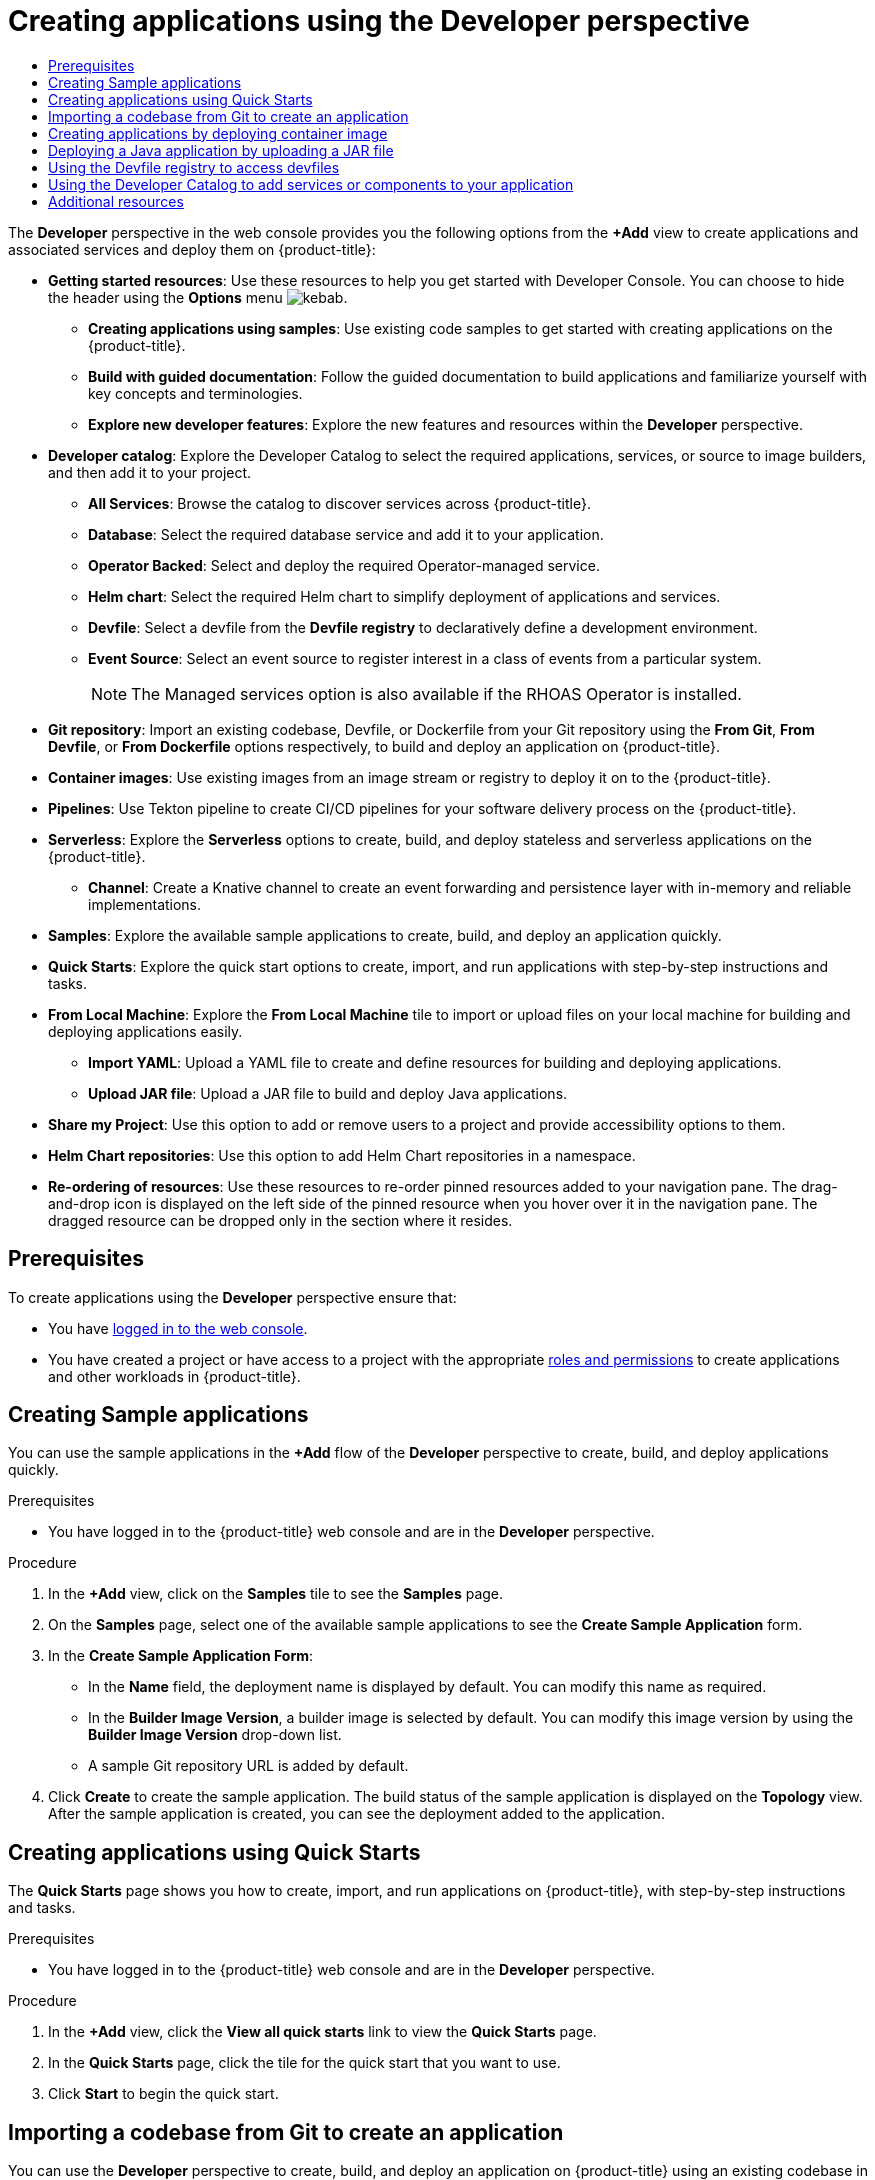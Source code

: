 :_mod-docs-content-type: ASSEMBLY
[id="odc-creating-applications-using-developer-perspective"]
= Creating applications using the Developer perspective
// The {product-title} attribute provides the context-sensitive name of the relevant OpenShift distribution, for example, "OpenShift Container Platform" or "OKD". The {product-version} attribute provides the product version relative to the distribution, for example "4.9".
// {product-title} and {product-version} are parsed when AsciiBinder queries the _distro_map.yml file in relation to the base branch of a pull request.
// See https://github.com/openshift/openshift-docs/blob/main/contributing_to_docs/doc_guidelines.adoc#product-name-and-version for more information on this topic.
// Other common attributes are defined in the following lines:
:data-uri:
:icons:
:experimental:
:toc: macro
:toc-title:
:imagesdir: images
:prewrap!:
:op-system-first: Red Hat Enterprise Linux CoreOS (RHCOS)
:op-system: RHCOS
:op-system-lowercase: rhcos
:op-system-base: RHEL
:op-system-base-full: Red Hat Enterprise Linux (RHEL)
:op-system-version: 8.x
:tsb-name: Template Service Broker
:kebab: image:kebab.png[title="Options menu"]
:rh-openstack-first: Red Hat OpenStack Platform (RHOSP)
:rh-openstack: RHOSP
:ai-full: Assisted Installer
:ai-version: 2.3
:cluster-manager-first: Red Hat OpenShift Cluster Manager
:cluster-manager: OpenShift Cluster Manager
:cluster-manager-url: link:https://console.redhat.com/openshift[OpenShift Cluster Manager Hybrid Cloud Console]
:cluster-manager-url-pull: link:https://console.redhat.com/openshift/install/pull-secret[pull secret from the Red Hat OpenShift Cluster Manager]
:insights-advisor-url: link:https://console.redhat.com/openshift/insights/advisor/[Insights Advisor]
:hybrid-console: Red Hat Hybrid Cloud Console
:hybrid-console-second: Hybrid Cloud Console
:oadp-first: OpenShift API for Data Protection (OADP)
:oadp-full: OpenShift API for Data Protection
:oc-first: pass:quotes[OpenShift CLI (`oc`)]
:product-registry: OpenShift image registry
:rh-storage-first: Red Hat OpenShift Data Foundation
:rh-storage: OpenShift Data Foundation
:rh-rhacm-first: Red Hat Advanced Cluster Management (RHACM)
:rh-rhacm: RHACM
:rh-rhacm-version: 2.8
:sandboxed-containers-first: OpenShift sandboxed containers
:sandboxed-containers-operator: OpenShift sandboxed containers Operator
:sandboxed-containers-version: 1.3
:sandboxed-containers-version-z: 1.3.3
:sandboxed-containers-legacy-version: 1.3.2
:cert-manager-operator: cert-manager Operator for Red Hat OpenShift
:secondary-scheduler-operator-full: Secondary Scheduler Operator for Red Hat OpenShift
:secondary-scheduler-operator: Secondary Scheduler Operator
// Backup and restore
:velero-domain: velero.io
:velero-version: 1.11
:launch: image:app-launcher.png[title="Application Launcher"]
:mtc-short: MTC
:mtc-full: Migration Toolkit for Containers
:mtc-version: 1.8
:mtc-version-z: 1.8.0
// builds (Valid only in 4.11 and later)
:builds-v2title: Builds for Red Hat OpenShift
:builds-v2shortname: OpenShift Builds v2
:builds-v1shortname: OpenShift Builds v1
//gitops
:gitops-title: Red Hat OpenShift GitOps
:gitops-shortname: GitOps
:gitops-ver: 1.1
:rh-app-icon: image:red-hat-applications-menu-icon.jpg[title="Red Hat applications"]
//pipelines
:pipelines-title: Red Hat OpenShift Pipelines
:pipelines-shortname: OpenShift Pipelines
:pipelines-ver: pipelines-1.12
:pipelines-version-number: 1.12
:tekton-chains: Tekton Chains
:tekton-hub: Tekton Hub
:artifact-hub: Artifact Hub
:pac: Pipelines as Code
//odo
:odo-title: odo
//OpenShift Kubernetes Engine
:oke: OpenShift Kubernetes Engine
//OpenShift Platform Plus
:opp: OpenShift Platform Plus
//openshift virtualization (cnv)
:VirtProductName: OpenShift Virtualization
:VirtVersion: 4.14
:KubeVirtVersion: v0.59.0
:HCOVersion: 4.14.0
:CNVNamespace: openshift-cnv
:CNVOperatorDisplayName: OpenShift Virtualization Operator
:CNVSubscriptionSpecSource: redhat-operators
:CNVSubscriptionSpecName: kubevirt-hyperconverged
:delete: image:delete.png[title="Delete"]
//distributed tracing
:DTProductName: Red Hat OpenShift distributed tracing platform
:DTShortName: distributed tracing platform
:DTProductVersion: 2.9
:JaegerName: Red Hat OpenShift distributed tracing platform (Jaeger)
:JaegerShortName: distributed tracing platform (Jaeger)
:JaegerVersion: 1.47.0
:OTELName: Red Hat OpenShift distributed tracing data collection
:OTELShortName: distributed tracing data collection
:OTELOperator: Red Hat OpenShift distributed tracing data collection Operator
:OTELVersion: 0.81.0
:TempoName: Red Hat OpenShift distributed tracing platform (Tempo)
:TempoShortName: distributed tracing platform (Tempo)
:TempoOperator: Tempo Operator
:TempoVersion: 2.1.1
//logging
:logging-title: logging subsystem for Red Hat OpenShift
:logging-title-uc: Logging subsystem for Red Hat OpenShift
:logging: logging subsystem
:logging-uc: Logging subsystem
//serverless
:ServerlessProductName: OpenShift Serverless
:ServerlessProductShortName: Serverless
:ServerlessOperatorName: OpenShift Serverless Operator
:FunctionsProductName: OpenShift Serverless Functions
//service mesh v2
:product-dedicated: Red Hat OpenShift Dedicated
:product-rosa: Red Hat OpenShift Service on AWS
:SMProductName: Red Hat OpenShift Service Mesh
:SMProductShortName: Service Mesh
:SMProductVersion: 2.4.4
:MaistraVersion: 2.4
//Service Mesh v1
:SMProductVersion1x: 1.1.18.2
//Windows containers
:productwinc: Red Hat OpenShift support for Windows Containers
// Red Hat Quay Container Security Operator
:rhq-cso: Red Hat Quay Container Security Operator
// Red Hat Quay
:quay: Red Hat Quay
:sno: single-node OpenShift
:sno-caps: Single-node OpenShift
//TALO and Redfish events Operators
:cgu-operator-first: Topology Aware Lifecycle Manager (TALM)
:cgu-operator-full: Topology Aware Lifecycle Manager
:cgu-operator: TALM
:redfish-operator: Bare Metal Event Relay
//Formerly known as CodeReady Containers and CodeReady Workspaces
:openshift-local-productname: Red Hat OpenShift Local
:openshift-dev-spaces-productname: Red Hat OpenShift Dev Spaces
// Factory-precaching-cli tool
:factory-prestaging-tool: factory-precaching-cli tool
:factory-prestaging-tool-caps: Factory-precaching-cli tool
:openshift-networking: Red Hat OpenShift Networking
// TODO - this probably needs to be different for OKD
//ifdef::openshift-origin[]
//:openshift-networking: OKD Networking
//endif::[]
// logical volume manager storage
:lvms-first: Logical volume manager storage (LVM Storage)
:lvms: LVM Storage
//Operator SDK version
:osdk_ver: 1.31.0
//Operator SDK version that shipped with the previous OCP 4.x release
:osdk_ver_n1: 1.28.0
//Next-gen (OCP 4.14+) Operator Lifecycle Manager, aka "v1"
:olmv1: OLM 1.0
:olmv1-first: Operator Lifecycle Manager (OLM) 1.0
:ztp-first: GitOps Zero Touch Provisioning (ZTP)
:ztp: GitOps ZTP
:3no: three-node OpenShift
:3no-caps: Three-node OpenShift
:run-once-operator: Run Once Duration Override Operator
// Web terminal
:web-terminal-op: Web Terminal Operator
:devworkspace-op: DevWorkspace Operator
:secrets-store-driver: Secrets Store CSI driver
:secrets-store-operator: Secrets Store CSI Driver Operator
//AWS STS
:sts-first: Security Token Service (STS)
:sts-full: Security Token Service
:sts-short: STS
//Cloud provider names
//AWS
:aws-first: Amazon Web Services (AWS)
:aws-full: Amazon Web Services
:aws-short: AWS
//GCP
:gcp-first: Google Cloud Platform (GCP)
:gcp-full: Google Cloud Platform
:gcp-short: GCP
//alibaba cloud
:alibaba: Alibaba Cloud
// IBM Cloud VPC
:ibmcloudVPCProductName: IBM Cloud VPC
:ibmcloudVPCRegProductName: IBM(R) Cloud VPC
// IBM Cloud
:ibm-cloud-bm: IBM Cloud Bare Metal (Classic)
:ibm-cloud-bm-reg: IBM Cloud(R) Bare Metal (Classic)
// IBM Power
:ibmpowerProductName: IBM Power
:ibmpowerRegProductName: IBM(R) Power
// IBM zSystems
:ibmzProductName: IBM Z
:ibmzRegProductName: IBM(R) Z
:linuxoneProductName: IBM(R) LinuxONE
//Azure
:azure-full: Microsoft Azure
:azure-short: Azure
//vSphere
:vmw-full: VMware vSphere
:vmw-short: vSphere
//Oracle
:oci-first: Oracle(R) Cloud Infrastructure
:oci: OCI
:ocvs-first: Oracle(R) Cloud VMware Solution (OCVS)
:ocvs: OCVS
:context: odc-creating-applications-using-developer-perspective

toc::[]

The *Developer* perspective in the web console provides you the following options from the *+Add* view to create applications and associated services and deploy them on {product-title}:

* *Getting started resources*: Use these resources to help you get started with Developer Console. You can choose to hide the header using the *Options* menu {kebab}.
** *Creating applications using samples*: Use existing code samples to get started with creating applications on the {product-title}.
** *Build with guided documentation*: Follow the guided documentation to build applications and familiarize yourself with key concepts and terminologies.
** *Explore new developer features*: Explore the new features and resources within the *Developer* perspective.

* *Developer catalog*: Explore the Developer Catalog to select the required applications, services, or source to image builders, and then add it to your project.
** *All Services*: Browse the catalog to discover services across {product-title}.
** *Database*: Select the required database service and add it to your application.
** *Operator Backed*: Select and deploy the required Operator-managed service.
** *Helm chart*: Select the required Helm chart to simplify deployment of applications and services.
** *Devfile*: Select a devfile from the *Devfile registry* to declaratively define a development environment.
** *Event Source*: Select an event source to register interest in a class of events from a particular system.
+
[NOTE]
====
The Managed services option is also available if the RHOAS Operator is installed.
====

* *Git repository*: Import an existing codebase, Devfile, or Dockerfile from your Git repository using the *From Git*, *From Devfile*, or *From Dockerfile* options respectively, to build and deploy an application on {product-title}.

* *Container images*: Use existing images from an image stream or registry to deploy it on to the {product-title}.

* *Pipelines*: Use Tekton pipeline to create CI/CD pipelines for your software delivery process on the {product-title}.

* *Serverless*: Explore the *Serverless* options to create, build, and deploy stateless and serverless applications on the {product-title}.
** *Channel*: Create a Knative channel to create an event forwarding and persistence layer with in-memory and reliable implementations.

* *Samples*: Explore the available sample applications to create, build, and deploy an application quickly.

* *Quick Starts*: Explore the quick start options to create, import, and run applications with step-by-step instructions and tasks.

* *From Local Machine*: Explore the *From Local Machine* tile to import or upload files on your local machine for building and deploying applications easily.
** *Import YAML*: Upload a YAML file to create and define resources for building and deploying applications.
** *Upload JAR file*: Upload a JAR file to build and deploy Java applications.

* *Share my Project*: Use this option to add or remove users to a project and provide accessibility options to them.

* *Helm Chart repositories*: Use this option to add Helm Chart repositories in a namespace.

* *Re-ordering of resources*: Use these resources to re-order pinned resources added to your navigation pane. The drag-and-drop icon is displayed on the left side of the pinned resource when you hover over it in the navigation pane. The dragged resource can be dropped only in the section where it resides.


[id="prerequisites_odc-creating-applications-using-developer-perspective"]
== Prerequisites

To create applications using the *Developer* perspective ensure that:

* You have xref:../../web_console/web-console.adoc#web-console[logged in to the web console].
* You have created a project or have access to a project with the appropriate xref:../../authentication/using-rbac.adoc#default-roles_using-rbac[roles and permissions] to create applications and other workloads in {product-title}.


:leveloffset: +1

:_mod-docs-content-type: PROCEDURE
[id="odc-creating-sample-applications_{context}"]
= Creating Sample applications

You can use the sample applications in the *+Add* flow of the *Developer* perspective to create, build, and deploy applications quickly.

.Prerequisites

* You have logged in to the {product-title} web console and are in the *Developer* perspective.

.Procedure

. In the *+Add* view, click on the *Samples* tile to see the *Samples* page.
. On the *Samples* page, select one of the available sample applications to see the *Create Sample Application* form.
. In the *Create Sample Application Form*:
* In the *Name* field, the deployment name is displayed by default. You can modify this name as required.
* In the *Builder Image Version*, a builder image is selected by default. You can modify this image version by using the *Builder Image Version* drop-down list.
* A sample Git repository URL is added by default.
. Click *Create* to create the sample application. The build status of the sample application is displayed on the *Topology* view. After the sample application is created, you can see the deployment added to the application.

:leveloffset!:

:leveloffset: +1

// Module included in the following assemblies:
//
// * applications/creating_applications/odc-creating-applications-using-developer-perspective.adoc

:_mod-docs-content-type: PROCEDURE
[id="odc-using-quickstarts_{context}"]
= Creating applications using Quick Starts

The *Quick Starts* page shows you how to create, import, and run applications on {product-title}, with step-by-step instructions and tasks.

.Prerequisites

* You have logged in to the {product-title} web console and are in the *Developer* perspective.

.Procedure

. In the *+Add* view, click the *View all quick starts* link to view the *Quick Starts* page.
. In the *Quick Starts* page, click the tile for the quick start that you want to use.
. Click *Start* to begin the quick start.

:leveloffset!:

:leveloffset: +1

// Module included in the following assemblies:
//
// * applications/creating_applications/odc-creating-applications-using-developer-perspective.adoc

:_mod-docs-content-type: PROCEDURE
[id="odc-importing-codebase-from-git-to-create-application_{context}"]
= Importing a codebase from Git to create an application

[role="_abstract"]
You can use the *Developer* perspective to create, build, and deploy an application on {product-title} using an existing codebase in GitHub.

The following procedure walks you through the *From Git* option in the *Developer* perspective to create an application.

.Procedure

. In the *+Add* view, click *From Git* in the *Git Repository* tile to see the *Import from git* form.
. In the *Git* section, enter the Git repository URL for the codebase you want to use to create an application. For example, enter the URL of this sample Node.js application `\https://github.com/sclorg/nodejs-ex`. The URL is then validated.
. Optional: You can click *Show Advanced Git Options*  to add details such as:

* *Git Reference* to point to code in a specific branch, tag, or commit to be used to build the application.
* *Context Dir* to specify the subdirectory for the application source code you want to use to build the application.
* *Source Secret* to create a *Secret Name* with credentials for pulling your source code from a private repository.

. Optional: You can import a `Devfile`, a `Dockerfile`, `Builder Image`, or a `Serverless Function` through your Git repository to further customize your deployment.
* If your Git repository contains a `Devfile`, a `Dockerfile`, a `Builder Image`, or a `func.yaml`, it is automatically detected and populated on the respective path fields.
* If a `Devfile`, a `Dockerfile`, or a `Builder Image` are detected in the same repository, the `Devfile` is selected by default.
* If `func.yaml` is detected in the Git repository, the *Import Strategy* changes to `Serverless Function`.
* Alternatively, you can create a serverless function by clicking *Create Serverless function* in the *+Add* view using the Git repository URL.
* To edit the file import type and select a different strategy, click *Edit import strategy* option.
* If multiple `Devfiles`, a `Dockerfiles`, or a `Builder Images` are detected, to import a specific instance, specify the respective paths relative to the context directory.


. After the Git URL is validated, the recommended builder image is selected and marked with a star. If the builder image is not auto-detected, select a builder image. For the `https://github.com/sclorg/nodejs-ex` Git URL, by default the Node.js builder image is selected.
.. Optional: Use the *Builder Image Version* drop-down to specify a version.
.. Optional: Use the *Edit import strategy* to select a different strategy.
.. Optional: For the Node.js builder image, use the **Run command** field to override the command to run the application.

. In the *General* section:
.. In the *Application* field, enter a unique name for the application grouping, for example, `myapp`. Ensure that the application name is unique in a namespace.
.. The *Name* field to identify the resources created for this application is automatically populated based on the Git repository URL if there are no existing applications. If there are existing applications, you can choose to deploy the component within an existing application, create a new application, or keep the component unassigned.
+
[NOTE]
====
The resource name must be unique in a namespace. Modify the resource name if you get an error.
====

.  In the *Resources* section, select:

* *Deployment*, to create an application in plain Kubernetes style.
* *Deployment Config*, to create an {product-title} style application.
* *Serverless Deployment*, to create a Knative service.
+
[NOTE]
====
To set the default resource preference for importing an application, go to *User Preferences* -> *Applications* -> *Resource type* field. The *Serverless Deployment* option is displayed in the *Import from Git* form only if the {ServerlessOperatorName} is installed in your cluster. The *Resources* section is not available while creating a serverless function. For further details, refer to the {ServerlessProductName} documentation.
====

. In the *Pipelines* section, select *Add Pipeline*, and then click *Show Pipeline Visualization* to see the pipeline for the application. A default pipeline is selected, but you can choose the pipeline you want from the list of available pipelines for the application.
+
[NOTE]
====
The *Add pipeline* checkbox is checked and *Configure PAC* is selected by default if the following criterias are fulfilled:

* Pipeline operator is installed
* `pipelines-as-code` is enabled
* `.tekton` directory is detected in the Git repository
====


. Add a webhook to your repository. If *Configure PAC* is checked and the GitHub App is set up, you can see the *Use GitHub App* and *Setup a webhook* options. If GitHub App is not set up, you can only see the *Setup a webhook* option:

.. Go to *Settings* -> *Webhooks* and click *Add webhook*.
.. Set the *Payload URL* to the Pipelines as Code controller public URL.
.. Select the content type as *application/json*.
.. Add a webhook secret and note it in an alternate location. With `openssl` installed on your local machine, generate a random secret.
.. Click *Let me select individual events* and select these events: *Commit comments*, *Issue comments*, *Pull request*, and *Pushes*.
.. Click *Add webhook*.

. Optional: In the *Advanced Options* section, the *Target port* and the *Create a route to the application* is selected by default so that you can access your application using a publicly available URL.
+
If your application does not expose its data on the default public port, 80, clear the check box, and set the target port number you want to expose.

. Optional: You can use the following advanced options to further customize your application:

// Text snippet included in the following modules:
//
// * modules/odc-importing-codebase-from-git-to-create-application.adoc

:_mod-docs-content-type: SNIPPET

Routing:: By clicking the *Routing* link, you can perform the following actions:
* Customize the hostname for the route.
* Specify the path the router watches.
* Select the target port for the traffic from the drop-down list.
* Secure your route by selecting the *Secure Route* check box. Select the required TLS termination type and set a policy for insecure traffic from the respective drop-down lists.
+
[NOTE]
====
For serverless applications, the Knative service manages all the routing options above. However, you can customize the target port for traffic, if required. If the target port is not specified, the default port of `8080` is used.
====
// Text snippet included in the following modules:
//
// * modules/odc-importing-codebase-from-git-to-create-application.adoc

:_mod-docs-content-type: SNIPPET

Domain mapping:: If you are creating a *Serverless Deployment*, you can add a custom domain mapping to the Knative service during creation.
+
* In the *Advanced options* section, click *Show advanced Routing options*.
** If the domain mapping CR that you want to map to the service already exists, you can select it from the *Domain mapping* drop-down menu.
** If you want to create a new domain mapping CR, type the domain name into the box, and select the *Create* option. For example, if you type in `example.com`, the *Create* option is *Create "example.com"*.

Health Checks::
Click the *Health Checks* link to add Readiness, Liveness, and Startup probes to your application. All the probes have prepopulated default data; you can add the probes with the default data or customize it as required.
+
To customize the health probes:
+
* Click *Add Readiness Probe*, if required, modify the parameters to check if the container is ready to handle requests, and select the check mark to add the probe.
* Click *Add Liveness Probe*, if required, modify the parameters to check if a container is still running, and select the check mark to add the probe.
* Click *Add Startup Probe*, if required, modify the parameters to check if the application within the container has started, and select the check mark to add the probe.
+
For each of the probes, you can specify the request type - *HTTP GET*, *Container Command*, or *TCP Socket*,  from the drop-down list. The form changes as per the selected request type. You can then modify the default values for the other parameters, such as the success and failure thresholds for the probe, number of seconds before performing the first probe after the container starts, frequency of the probe, and the timeout value.

Build Configuration and Deployment::
Click the *Build Configuration* and *Deployment* links to see the respective configuration options. Some options are selected by default; you can customize them further by adding the necessary triggers and environment variables.
+
For serverless applications, the *Deployment* option is not displayed as the Knative configuration resource maintains the desired state for your deployment instead of a `DeploymentConfig` resource.

// Text snippet included in the following modules:
//
// * modules/odc-importing-codebase-from-git-to-create-application.adoc

:_mod-docs-content-type: SNIPPET

Scaling:: Click the *Scaling* link to define the number of pods or instances of the application you want to deploy initially.
+
If you are creating a serverless deployment, you can also configure the following settings:
+
* *Min Pods* determines the lower limit for the number of pods that must be running at any given time for a Knative service. This is also known as the `minScale` setting.
* *Max Pods* determines the upper limit for the number of pods that can be running at any given time for a Knative service. This is also known as the `maxScale` setting.
* *Concurrency target* determines the number of concurrent requests desired for each instance of the application at a given time.
* *Concurrency limit* determines the limit for the number of concurrent requests allowed for each instance of the application at a given time.
* *Concurrency utilization* determines the percentage of the concurrent requests limit that must be met before Knative scales up additional pods to handle additional traffic.
* *Autoscale window* defines the time window over which metrics are averaged to provide input for scaling decisions when the autoscaler is not in panic mode. A service is scaled-to-zero if no requests are received during this window. The default duration for the autoscale window is `60s`. This is also known as the stable window.

Resource Limit::
Click the *Resource Limit* link to set the amount of *CPU* and *Memory* resources a container is guaranteed or allowed to use when running.

Labels::
Click the *Labels* link to add custom labels to your application.

. Click *Create* to create the application and a success notification is displayed. You can see the build status of the application in the *Topology* view.

:leveloffset!:

:leveloffset: +1

// Module included in the following assemblies:
//
// * applications/creating_applications/odc-creating-applications-using-developer-perspective.adoc

:_mod-docs-content-type: PROCEDURE
[id="odc-deploying-container-image_{context}"]
= Creating applications by deploying container image

You can use an external image registry or an image stream tag from an internal registry to deploy an application on your cluster.

.Prerequisites

* You have logged in to the {product-title} web console and are in the *Developer* perspective.

.Procedure

. In the *+Add* view, click *Container images* to view the *Deploy Images* page.
. In the *Image* section:
.. Select *Image name from external registry* to deploy an image from a public or a private registry, or select *Image stream tag from internal registry* to deploy an image from an internal registry.
.. Select an icon for your image in the *Runtime icon* tab.
. In the *General* section:
.. In the *Application name* field, enter a unique name for the application grouping.
.. In the *Name* field, enter a unique name to identify the resources created for this component.
. In the *Resource type* section, select the resource type to generate:
.. Select *Deployment* to enable declarative updates for `Pod` and `ReplicaSet` objects.
.. Select *DeploymentConfig* to define the template for a `Pod` object, and manage deploying new images and configuration sources.
.. Select *Serverless Deployment* to enable scaling to zero when idle.
. Click *Create*. You can view the build status of the application in the *Topology* view.

:leveloffset!:

:leveloffset: +1

// Module included in the following assemblies:
//
// * applications/creating_applications/odc-creating-applications-using-developer-perspective.adoc

:_mod-docs-content-type: PROCEDURE
[id="odc-deploying-java-applications_{context}"]
= Deploying a Java application by uploading a JAR file

You can use the web console *Developer* perspective to upload a JAR file by using the following options:

* Navigate to the *+Add* view of the *Developer* perspective, and click *Upload JAR file* in the *From Local Machine* tile. Browse and select your JAR file, or drag a JAR file to deploy your application.

* Navigate to the *Topology* view and use the *Upload JAR file* option, or drag a JAR file to deploy your application.

* Use the in-context menu in the *Topology* view, and then use the *Upload JAR file* option to upload your JAR file to deploy your application.

.Prerequisites

* The Cluster Samples Operator must be installed by a cluster administrator.
* You have access to the {product-title} web console and are in the *Developer* perspective.

.Procedure

. In the *Topology* view, right-click anywhere to view the *Add to Project* menu.

. Hover over the *Add to Project* menu to see the menu options, and then select the *Upload JAR file* option to see the *Upload JAR file* form. Alternatively, you can drag the JAR file into the *Topology* view.

. In the *JAR file* field, browse for the required JAR file on your local machine and upload it. Alternatively, you can drag the JAR file on to the field. A toast alert is displayed at the top right if an incompatible file type is dragged into the *Topology* view. A field error is displayed if an incompatible file type is dropped on the field in the upload form.

. The runtime icon and builder image are selected by default. If a builder image is not auto-detected, select a builder image. If required, you can change the version using the *Builder Image Version* drop-down list.

. Optional: In the *Application Name* field, enter a unique name for your application to use for resource labelling.

. In the *Name* field, enter a unique component name for the associated resources.

. Optional: Use the *Resource type* drop-down list to change the resource type.

. In the *Advanced options* menu, click *Create a Route to the Application* to configure a public URL for your deployed application.

. Click *Create* to deploy the application. A toast notification is shown to notify you that the JAR file is being uploaded. The toast notification also includes a link to view the build logs.

[NOTE]
====
If you attempt to close the browser tab while the build is running, a web alert is displayed.
====

After the JAR file is uploaded and the application is deployed, you can view the application in the *Topology* view.

:leveloffset!:

:leveloffset: +1

:_mod-docs-content-type: PROCEDURE
[id="odc-using-the-devfile-registry_{context}"]
= Using the Devfile registry to access devfiles

You can use the devfiles in the *+Add* flow of the *Developer* perspective to create an application. The *+Add* flow provides a complete integration with the https://registry.devfile.io/viewer[devfile community registry]. A devfile is a portable YAML file that describes your development environment without needing to configure it from scratch. Using the *Devfile registry*, you can use a preconfigured devfile to create an application.

.Procedure

. Navigate to *Developer Perspective* -> *+Add* -> *Developer Catalog* -> *All Services*. A list of all the available services in the *Developer Catalog* is displayed.

. Under *All Services*, select *Devfiles* to browse for devfiles that support a particular language or framework. Alternatively, you can use the keyword filter to search for a particular devfile using their name, tag, or description.

. Click the devfile you want to use to create an application. The devfile tile displays the details of the devfile, including the name, description, provider, and the documentation of the devfile.

. Click *Create* to create an application and view the application in the *Topology* view.

:leveloffset!:

:leveloffset: +1

:_mod-docs-content-type: PROCEDURE
[id="odc-using-the-developer-catalog-to-add-services-or-components_{context}"]
= Using the Developer Catalog to add services or components to your application

You use the Developer Catalog to deploy applications and services based on Operator backed services such as Databases, Builder Images, and Helm Charts. The Developer Catalog contains a collection of application components, services, event sources, or source-to-image builders that you can add to your project. Cluster administrators can customize the content made available in the catalog.

.Procedure

. In the *Developer* perspective, navigate to the *+Add* view and from the *Developer Catalog* tile, click *All Services* to view all the available services in the *Developer Catalog*.
. Under *All Services*, select the kind of service or the component you need to add to your project. For this example, select *Databases* to list all the database services and then click *MariaDB* to see the details for the service.
+
. Click *Instantiate Template* to see an automatically populated template with details for the *MariaDB* service, and then click *Create* to create and view the MariaDB service in the *Topology* view.
+
.MariaDB in Topology
image::odc_devcatalog_toplogy.png[]

:leveloffset!:

[role="_additional-resources"]
[id="additional-resources_odc-creating-applications-using-developer-perspective"]
== Additional resources

* For more information about Knative routing settings for {ServerlessProductName}, see link:https://docs.openshift.com/serverless/1.28/knative-serving/external-ingress-routing/routing-overview.html#routing-overview[Routing].
* For more information about domain mapping settings for {ServerlessProductName}, see link:https://docs.openshift.com/serverless/1.28/knative-serving/config-custom-domains/serverless-custom-domains.html#serverless-custom-domains[Configuring a custom domain for a Knative service].
* For more information about Knative autoscaling settings for {ServerlessProductName}, see link:https://docs.openshift.com/serverless/1.28/knative-serving/autoscaling/serverless-autoscaling-developer.html#serverless-autoscaling-developer[Autoscaling].
* For more information about adding a new user to a project, see xref:../../applications/projects/working-with-projects.adoc#odc-providing-project-permissions-using-developer-perspective_projects[Working with projects].
* For more information about creating a Helm Chart repository, see xref:../../applications/working_with_helm_charts/configuring-custom-helm-chart-repositories.adoc#odc-creating-helm-releases-using-developer-perspective_configuring-custom-helm-chart-repositories[Creating Helm Chart repositories].

//# includes=_attributes/common-attributes,modules/odc-creating-sample-applications,modules/odc-using-quickstarts,modules/odc-importing-codebase-from-git-to-create-application,modules/snippets/routing-odc,modules/snippets/serverless-domain-mapping-odc,modules/snippets/scaling-odc,modules/odc-deploying-container-image,modules/odc-deploying-java-applications,modules/odc-using-the-devfile-registry,modules/odc-using-the-developer-catalog-to-add-services-or-components
